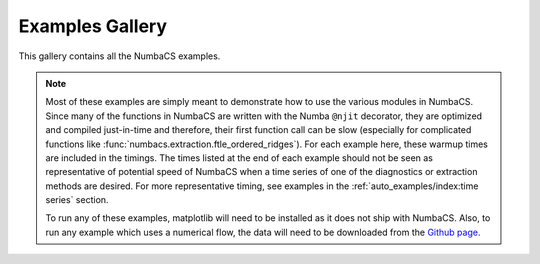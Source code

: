 Examples Gallery
================

This gallery contains all the NumbaCS examples.

.. note::
   Most of these examples are simply meant to demonstrate how to use the various
   modules in NumbaCS. Since many of the functions in NumbaCS are written with
   the Numba ``@njit`` decorator, they are optimized and compiled just-in-time
   and therefore, their first function call can be slow (especially for
   complicated functions like :func:`numbacs.extraction.ftle_ordered_ridges`).
   For each example here, these warmup times are included in the timings. The times
   listed at the end of each example should not be seen as representative of
   potential speed of NumbaCS when a time series of one of the diagnostics or
   extraction methods are desired. For more representative timing, see examples
   in the :ref:`auto_examples/index:time series` section.
   
   To run any of these examples, matplotlib will need to be installed as it does
   not ship with NumbaCS. Also, to run any example which uses a numerical flow,
   the data will need to be downloaded from the 
   `Github page <https://github.com/alb3rtjarvis/numbacs>`_.
